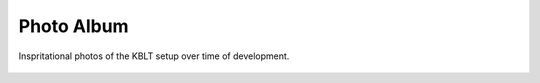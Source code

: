 Photo Album
-----------

Inspritational photos of the KBLT setup over time of development.

	.. image:: photos/KBLT_V1.png
	  :width: 400
	  :alt: KBLT version 1.0

	.. image:: photos/KBLT_V24.png
	  :width: 400
	  :alt: KBLT version 24.0
